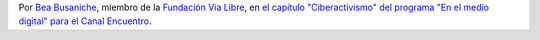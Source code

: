 .. title: Redes sociales
.. date: 2016-08-04 02:59:00
.. tags: cita

    Desde que existen sociedades, desde que existen comunidades, desde que existe acción colectiva, existen redes sociales.

    Hoy existen plataformas que median esas relaciones sociales, y ahí lo que existen son empresas haciendo lucro y haciendo negocio con las redes sociales.

    Entonces nosotros preferimos separar aquellas plataformas que son empresas con fines de lucro, llámese por ejemplo Facebook, de las redes sociales que nos permiten construir colectivamente, construir en comunidad.

    Hay que recuperar las redes sociales para la ciudadanía, el concepto de red social. Red social no es Facebook, red social somos nosotros hablando, somos nosotros organizándonos, usemos los medios que usemos.

Por `Bea Busaniche <https://twitter.com/beabusaniche>`_, miembro de la `Fundación Via Libre <http://www.vialibre.org.ar/>`_, en `el capítulo "Ciberactivismo" del programa "En el medio digital" para el Canal Encuentro <http://www.encuentro.gov.ar/sitios/encuentro/programas/ver?rec_id=102976>`_.
